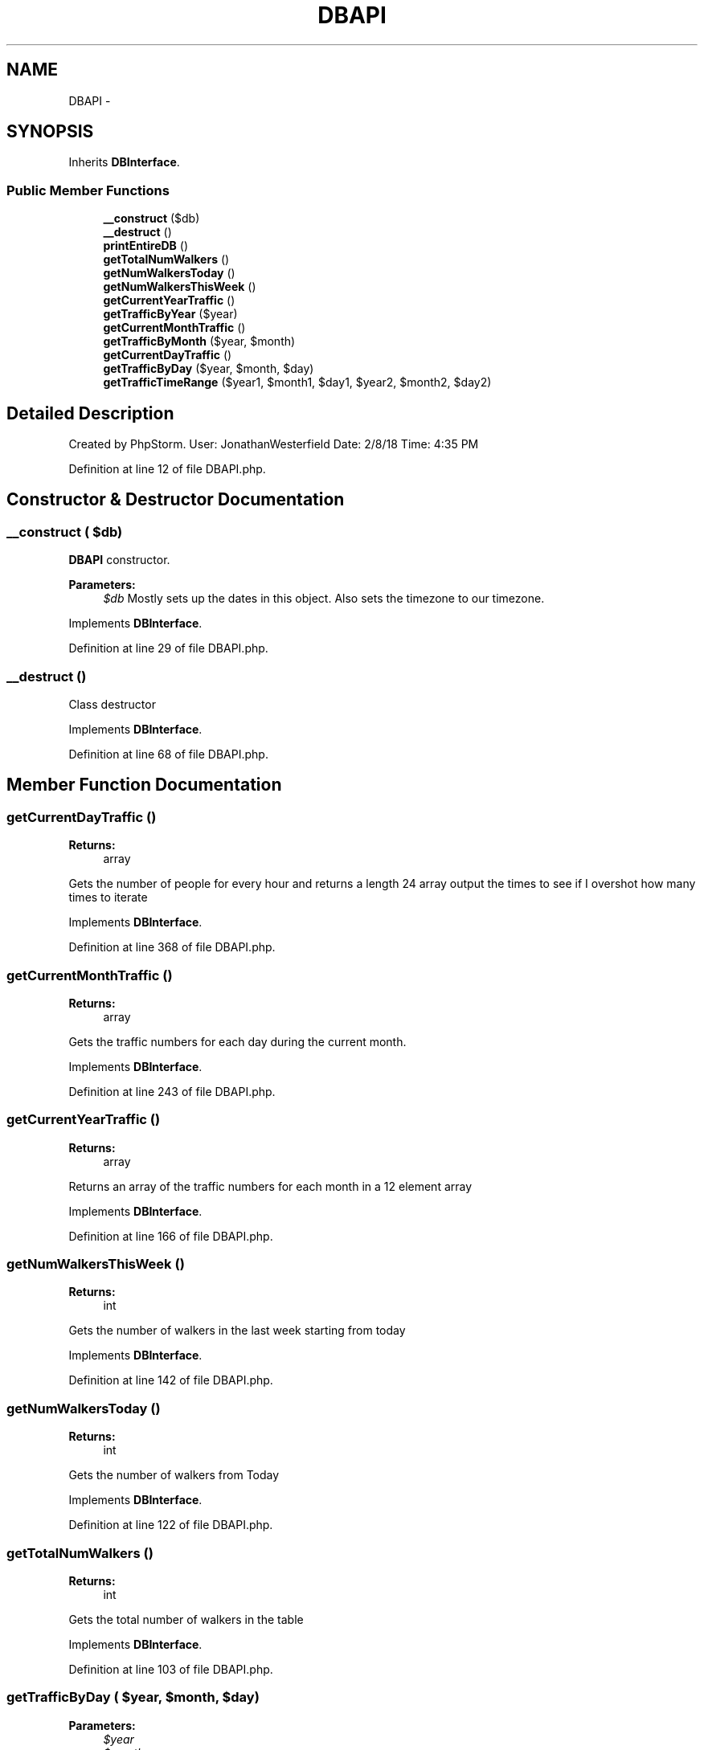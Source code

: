.TH "DBAPI" 3 "Thu Mar 22 2018" "SRec Walker Counter" \" -*- nroff -*-
.ad l
.nh
.SH NAME
DBAPI \- 
.SH SYNOPSIS
.br
.PP
.PP
Inherits \fBDBInterface\fP\&.
.SS "Public Member Functions"

.in +1c
.ti -1c
.RI "\fB__construct\fP ($db)"
.br
.ti -1c
.RI "\fB__destruct\fP ()"
.br
.ti -1c
.RI "\fBprintEntireDB\fP ()"
.br
.ti -1c
.RI "\fBgetTotalNumWalkers\fP ()"
.br
.ti -1c
.RI "\fBgetNumWalkersToday\fP ()"
.br
.ti -1c
.RI "\fBgetNumWalkersThisWeek\fP ()"
.br
.ti -1c
.RI "\fBgetCurrentYearTraffic\fP ()"
.br
.ti -1c
.RI "\fBgetTrafficByYear\fP ($year)"
.br
.ti -1c
.RI "\fBgetCurrentMonthTraffic\fP ()"
.br
.ti -1c
.RI "\fBgetTrafficByMonth\fP ($year, $month)"
.br
.ti -1c
.RI "\fBgetCurrentDayTraffic\fP ()"
.br
.ti -1c
.RI "\fBgetTrafficByDay\fP ($year, $month, $day)"
.br
.ti -1c
.RI "\fBgetTrafficTimeRange\fP ($year1, $month1, $day1, $year2, $month2, $day2)"
.br
.in -1c
.SH "Detailed Description"
.PP 
Created by PhpStorm\&. User: JonathanWesterfield Date: 2/8/18 Time: 4:35 PM 
.PP
Definition at line 12 of file DBAPI\&.php\&.
.SH "Constructor & Destructor Documentation"
.PP 
.SS "__construct ( $db)"
\fBDBAPI\fP constructor\&. 
.PP
\fBParameters:\fP
.RS 4
\fI$db\fP Mostly sets up the dates in this object\&. Also sets the timezone to our timezone\&. 
.RE
.PP

.PP
Implements \fBDBInterface\fP\&.
.PP
Definition at line 29 of file DBAPI\&.php\&.
.SS "__destruct ()"
Class destructor 
.PP
Implements \fBDBInterface\fP\&.
.PP
Definition at line 68 of file DBAPI\&.php\&.
.SH "Member Function Documentation"
.PP 
.SS "getCurrentDayTraffic ()"

.PP
\fBReturns:\fP
.RS 4
array
.RE
.PP
Gets the number of people for every hour and returns a length 24 array output the times to see if I overshot how many times to iterate 
.PP
Implements \fBDBInterface\fP\&.
.PP
Definition at line 368 of file DBAPI\&.php\&.
.SS "getCurrentMonthTraffic ()"

.PP
\fBReturns:\fP
.RS 4
array
.RE
.PP
Gets the traffic numbers for each day during the current month\&. 
.PP
Implements \fBDBInterface\fP\&.
.PP
Definition at line 243 of file DBAPI\&.php\&.
.SS "getCurrentYearTraffic ()"

.PP
\fBReturns:\fP
.RS 4
array
.RE
.PP
Returns an array of the traffic numbers for each month in a 12 element array 
.PP
Implements \fBDBInterface\fP\&.
.PP
Definition at line 166 of file DBAPI\&.php\&.
.SS "getNumWalkersThisWeek ()"

.PP
\fBReturns:\fP
.RS 4
int
.RE
.PP
Gets the number of walkers in the last week starting from today 
.PP
Implements \fBDBInterface\fP\&.
.PP
Definition at line 142 of file DBAPI\&.php\&.
.SS "getNumWalkersToday ()"

.PP
\fBReturns:\fP
.RS 4
int
.RE
.PP
Gets the number of walkers from Today 
.PP
Implements \fBDBInterface\fP\&.
.PP
Definition at line 122 of file DBAPI\&.php\&.
.SS "getTotalNumWalkers ()"

.PP
\fBReturns:\fP
.RS 4
int
.RE
.PP
Gets the total number of walkers in the table 
.PP
Implements \fBDBInterface\fP\&.
.PP
Definition at line 103 of file DBAPI\&.php\&.
.SS "getTrafficByDay ( $year,  $month,  $day)"

.PP
\fBParameters:\fP
.RS 4
\fI$year\fP 
.br
\fI$month\fP 
.br
\fI$day\fP 
.RE
.PP
\fBReturns:\fP
.RS 4
array
.RE
.PP
Gets the traffic for each hour and returns it in a 24 element array\&.
.PP
Usage: <var = getTrafficByDay(2018, 2, 15);> for Febraury 15, 2018 output the times to see if I overshot how many times to iterate 
.PP
Implements \fBDBInterface\fP\&.
.PP
Definition at line 423 of file DBAPI\&.php\&.
.SS "getTrafficByMonth ( $year,  $month)"

.PP
\fBParameters:\fP
.RS 4
\fI$year\fP 
.br
\fI$month\fP 
.RE
.PP
\fBReturns:\fP
.RS 4
array
.RE
.PP
Gets the traffic for each day during the specified month of the specified year
.PP
Usage: getTrafficByMonth(2018, 2); // for February 2018 
.PP
Implements \fBDBInterface\fP\&.
.PP
Definition at line 307 of file DBAPI\&.php\&.
.SS "getTrafficByYear ( $year)"

.PP
\fBParameters:\fP
.RS 4
\fI$year\fP 
.RE
.PP
\fBReturns:\fP
.RS 4
array
.RE
.PP
Gives the traffic for each month in an array for the specified year passed in 
.PP
Implements \fBDBInterface\fP\&.
.PP
Definition at line 202 of file DBAPI\&.php\&.
.SS "getTrafficTimeRange ( $year1,  $month1,  $day1,  $year2,  $month2,  $day2)"

.PP
\fBParameters:\fP
.RS 4
\fI$year1\fP 
.br
\fI$month1\fP 
.br
\fI$day1\fP 
.br
\fI$year2\fP 
.br
\fI$month2\fP 
.br
\fI$day2\fP 
.RE
.PP
\fBReturns:\fP
.RS 4
int
.RE
.PP
Takes in a date range (start and end date) and counts the number of walkers in the given range 
.PP
Implements \fBDBInterface\fP\&.
.PP
Definition at line 481 of file DBAPI\&.php\&.
.SS "printEntireDB ()"
Prints out a table of the entire database 
.PP
Implements \fBDBInterface\fP\&.
.PP
Definition at line 78 of file DBAPI\&.php\&.

.SH "Author"
.PP 
Generated automatically by Doxygen for SRec Walker Counter from the source code\&.
